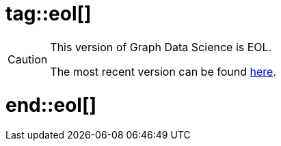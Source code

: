 # tag::eol[]

[CAUTION]
====
This version of Graph Data Science is EOL.

The most recent version can be found link:/current[here].
====

# end::eol[]